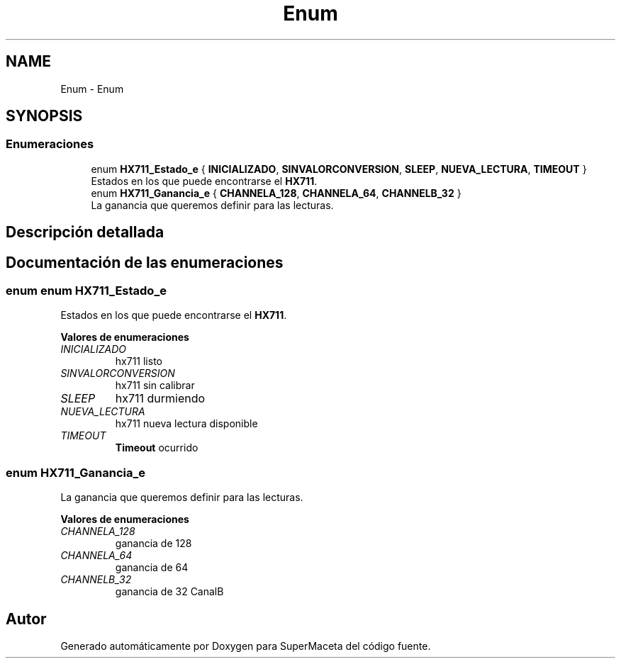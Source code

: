 .TH "Enum" 3 "Jueves, 23 de Septiembre de 2021" "Version 1" "SuperMaceta" \" -*- nroff -*-
.ad l
.nh
.SH NAME
Enum \- Enum
.SH SYNOPSIS
.br
.PP
.SS "Enumeraciones"

.in +1c
.ti -1c
.RI "enum \fBHX711_Estado_e\fP { \fBINICIALIZADO\fP, \fBSINVALORCONVERSION\fP, \fBSLEEP\fP, \fBNUEVA_LECTURA\fP, \fBTIMEOUT\fP }"
.br
.RI "Estados en los que puede encontrarse el \fBHX711\fP\&. "
.ti -1c
.RI "enum \fBHX711_Ganancia_e\fP { \fBCHANNELA_128\fP, \fBCHANNELA_64\fP, \fBCHANNELB_32\fP }"
.br
.RI "La ganancia que queremos definir para las lecturas\&. "
.in -1c
.SH "Descripción detallada"
.PP 

.SH "Documentación de las enumeraciones"
.PP 
.SS "enum enum \fBHX711_Estado_e\fP"

.PP
Estados en los que puede encontrarse el \fBHX711\fP\&. 
.PP
\fBValores de enumeraciones\fP
.in +1c
.TP
\fB\fIINICIALIZADO \fP\fP
hx711 listo 
.br
 
.TP
\fB\fISINVALORCONVERSION \fP\fP
hx711 sin calibrar 
.TP
\fB\fISLEEP \fP\fP
hx711 durmiendo 
.TP
\fB\fINUEVA_LECTURA \fP\fP
hx711 nueva lectura disponible 
.TP
\fB\fITIMEOUT \fP\fP
\fBTimeout\fP ocurrido 
.SS "enum \fBHX711_Ganancia_e\fP"

.PP
La ganancia que queremos definir para las lecturas\&. 
.PP
\fBValores de enumeraciones\fP
.in +1c
.TP
\fB\fICHANNELA_128 \fP\fP
ganancia de 128 
.TP
\fB\fICHANNELA_64 \fP\fP
ganancia de 64 
.TP
\fB\fICHANNELB_32 \fP\fP
ganancia de 32 CanalB 
.SH "Autor"
.PP 
Generado automáticamente por Doxygen para SuperMaceta del código fuente\&.
